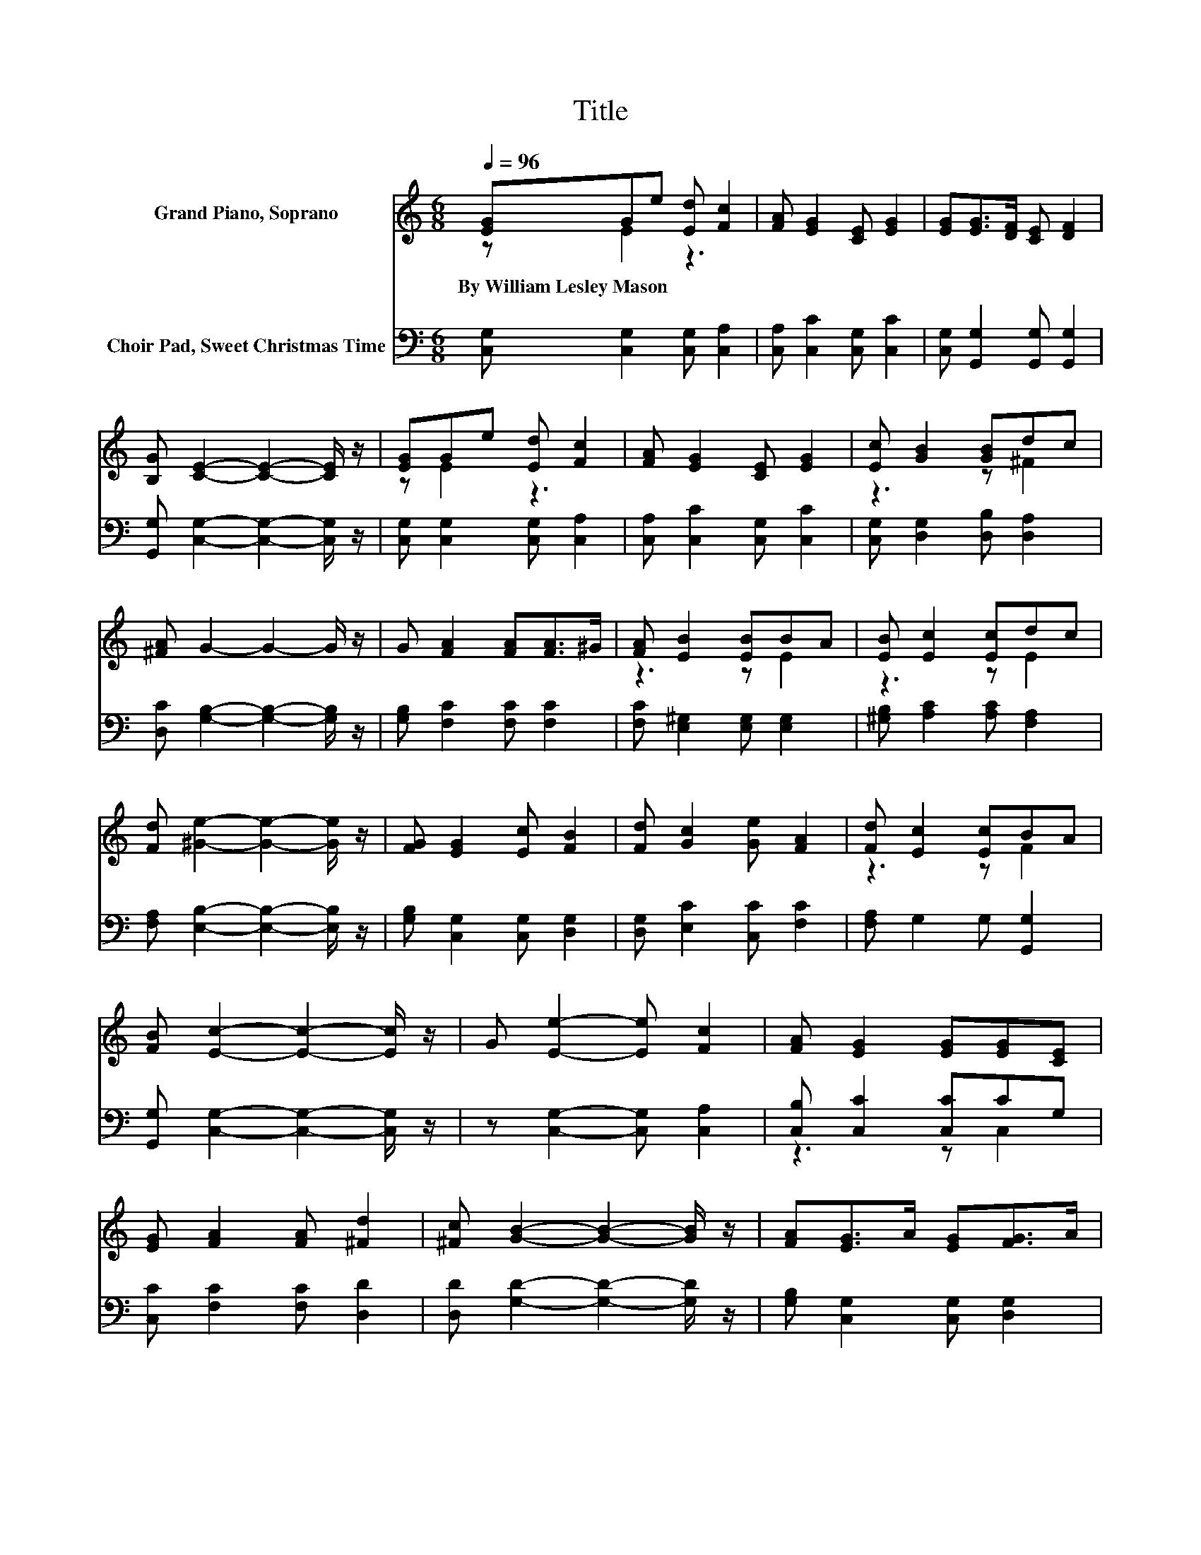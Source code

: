X:1
T:Title
%%score ( 1 2 ) ( 3 4 )
L:1/8
Q:1/4=96
M:6/8
K:C
V:1 treble nm="Grand Piano, Soprano"
V:2 treble 
V:3 bass nm="Choir Pad, Sweet Christmas Time"
V:4 bass 
V:1
 [EG]Ge [Ed] [Fc]2 | [FA] [EG]2 [CE] [EG]2 | [EG][EG]>[DF] [CE] [DF]2 | %3
w: By~William~Lesley~Mason * * * *|||
 [B,G] [CE]2- [CE]2- [CE]/ z/ | [EG]Ge [Ed] [Fc]2 | [FA] [EG]2 [CE] [EG]2 | [Ec] [GB]2 [GB]dc | %7
w: ||||
 [^FA] G2- G2- G/ z/ | G [FA]2 [FA][FA]>^G | [FA] [EB]2 [EB]BA | [EB] [Ec]2 [Ec]dc | %11
w: ||||
 [Fd] [^Ge]2- [Ge]2- [Ge]/ z/ | [FG] [EG]2 [Ec] [FB]2 | [Fd] [Gc]2 [Ge] [FA]2 | [Fd] [Ec]2 [Ec]BA | %15
w: ||||
 [FB] [Ec]2- [Ec]2- [Ec]/ z/ | G [Ee]2- [Ee] [Fc]2 | [FA] [EG]2 [EG][EG][CE] | %18
w: |||
 [EG] [FA]2 [FA] [^Fd]2 | [^Fc] [GB]2- [GB]2- [GB]/ z/ | [FA][EG]>A [EG][FG]>A | %21
w: |||
 [FG]Gc [Ee] [FA]2- | [FA]3 [FA]dc | [FA] [EG]2 [EG] [FA]2 | [Fd] [Ec]2- [Ec] B2- | %25
w: ||||
 [FB] [Ec]2- [Ec]3- | [Ec]3 z3 |] %27
w: ||
V:2
 z E2 z3 | x6 | x6 | x6 | z E2 z3 | x6 | z3 z ^F2 | x6 | x6 | z3 z E2 | z3 z E2 | x6 | x6 | x6 | %14
 z3 z F2 | x6 | x6 | x6 | x6 | x6 | x6 | z E2 z3 | z3 z F2 | x6 | z3 z D2 | x6 | x6 |] %27
V:3
 [C,G,] [C,G,]2 [C,G,] [C,A,]2 | [C,A,] [C,C]2 [C,G,] [C,C]2 | [C,G,] [G,,G,]2 [G,,G,] [G,,G,]2 | %3
 [G,,G,] [C,G,]2- [C,G,]2- [C,G,]/ z/ | [C,G,] [C,G,]2 [C,G,] [C,A,]2 | %5
 [C,A,] [C,C]2 [C,G,] [C,C]2 | [C,G,] [D,G,]2 [D,B,] [D,A,]2 | [D,C] [G,B,]2- [G,B,]2- [G,B,]/ z/ | %8
 [G,B,] [F,C]2 [F,C] [F,C]2 | [F,C] [E,^G,]2 [E,G,] [E,G,]2 | [^G,B,] [A,C]2 [A,C] [F,A,]2 | %11
 [F,A,] [E,B,]2- [E,B,]2- [E,B,]/ z/ | [G,B,] [C,G,]2 [C,G,] [D,G,]2 | [D,G,] [E,C]2 [C,C] [F,C]2 | %14
 [F,A,] G,2 G, [G,,G,]2 | [G,,G,] [C,G,]2- [C,G,]2- [C,G,]/ z/ | z [C,G,]2- [C,G,] [C,A,]2 | %17
 [C,B,] [C,C]2 [C,C]CG, | [C,C] [F,C]2 [F,C] [D,D]2 | [D,D] [G,D]2- [G,D]2- [G,D]/ z/ | %20
 [G,B,] [C,G,]2 [C,G,] [D,G,]2 | [D,G,] [E,C]2 [E,C] [F,C]2- | [F,C]3 [F,C] [F,A,]2 | %23
 [F,C] [C,C]2 [C,C] [F,C]2 | [F,A,] G,2- G,/ z/ [G,,G,]2- | [G,,G,] [C,G,]2- [C,G,]3- | %26
 [C,G,]3 z3 |] %27
V:4
 x6 | x6 | x6 | x6 | x6 | x6 | x6 | x6 | x6 | x6 | x6 | x6 | x6 | x6 | x6 | x6 | x6 | z3 z C,2 | %18
 x6 | x6 | x6 | x6 | x6 | x6 | x6 | x6 | x6 |] %27

